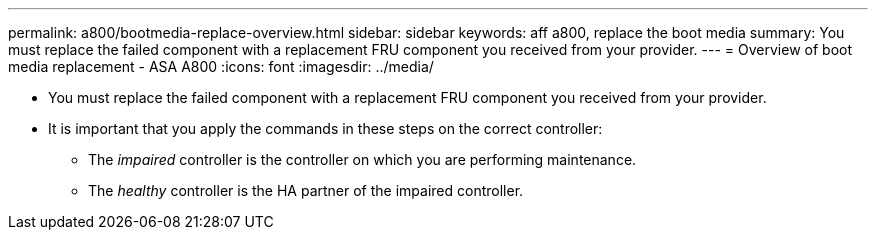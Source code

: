 ---
permalink: a800/bootmedia-replace-overview.html
sidebar: sidebar
keywords: aff a800, replace the boot media
summary: You must replace the failed component with a replacement FRU component you received from your provider.
---
= Overview of boot media replacement - ASA A800
:icons: font
:imagesdir: ../media/

[.lead]
* You must replace the failed component with a replacement FRU component you received from your provider.
* It is important that you apply the commands in these steps on the correct controller:
 ** The _impaired_ controller is the controller on which you are performing maintenance.
 ** The _healthy_ controller is the HA partner of the impaired controller.
